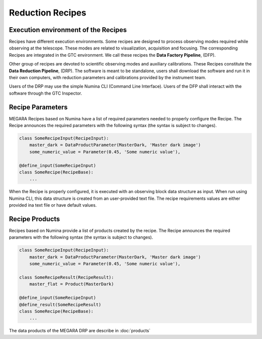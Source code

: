 Reduction Recipes
==================

Execution environment of the Recipes
------------------------------------

Recipes have different execution environments. Some recipes are designed to
process observing modes required while observing at the telescope. These modes
are related to visualization, acquisition and focusing. The corresponding
Recipes are integrated in the GTC environment. We call these recipes the **Data
Factory Pipeline**, (DFP).

Other group of recipes are devoted to scientific observing modes and auxiliary calibrations. 
These Recipes constitute the **Data Reduction Pipeline**, (DRP). The software is meant to be standalone,
users shall download the software and run it in their own computers, with
reduction parameters and calibrations provided by the instrument team.

Users of the DRP may use the simple Numina CLI (Command Line Interface). 
Users of the DFP shall interact with the software through the GTC Inspector. 

Recipe Parameters
-----------------
MEGARA Recipes based on Numina have a list of required parameters needed to properly configure the Recipe.
The Recipe announces the required parameters with the following syntax (the syntax is subject to changes).

.. code-block:: python

    class SomeRecipeInput(RecipeInput):
        master_dark = DataProductParameter(MasterDark, 'Master dark image') 
        some_numeric_value = Parameter(0.45, 'Some numeric value'),

    @define_input(SomeRecipeInput)
    class SomeRecipe(RecipeBase):        
        ...


When the Recipe is properly configured, it is executed with an observing block
data structure as input. When run using Numina CLI, this data structure is
created from an user-provided text file. The recipe requirements values are 
either provided ina text file or have default values.

Recipe Products
--------------- 
Recipes based on Numina provide a list of products created by the recipe.
The Recipe announces the required parameters with the following syntax
(the syntax is subject to changes).

.. code-block:: python

    class SomeRecipeInput(RecipeInput):
        master_dark = DataProductParameter(MasterDark, 'Master dark image') 
        some_numeric_value = Parameter(0.45, 'Some numeric value'),
        
    class SomeRecipeResult(RecipeResult):
        master_flat = Product(MasterDark) 
        
    @define_input(SomeRecipeInput)
    @define_result(SomeRecipeResult)
    class SomeRecipe(RecipeBase):        
        ...

        
The data products of the MEGARA DRP are describe in :doc:`products`
